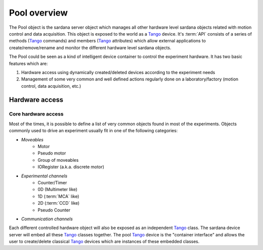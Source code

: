 
.. _pool-overview:

==============
Pool overview
==============

The Pool object is the sardana server object which manages all other hardware level
sardana objects related with motion control and data acquisition. This object is
exposed to the world as a Tango_ device. It's :term:`API` consists of a series
of methods (Tango_ commands) and members (Tango_ attributes) which allow
external applications to create/remove/rename and monitor the different hardware
level sardana objects.

The Pool could be seen as a kind of intelligent device container to
control the experiment hardware. It has two basic features which are:

1. Hardware access using dynamically created/deleted devices
   according to the experiment needs

2. Management of some very common and well defined actions regularly done
   on a laboratory/factory (motion control, data acquisition, etc.)


Hardware access
---------------

Core hardware access
~~~~~~~~~~~~~~~~~~~~

Most of the times, it is possible to define a list of very common objects found
in most of the experiments. Objects commonly used to drive an experiment
usually fit in one of the following categories:

- *Moveables*
    - Motor
    - Pseudo motor
    - Group of moveables
    - IORegister (a.k.a. discrete motor)
- *Experimental channels*
    - Counter/Timer
    - 0D (Multimeter like)
    - 1D (:term:`MCA` like)
    - 2D (:term:`CCD` like)
    - Pseudo Counter
- *Communication channels*

Each different controlled hardware object will also be exposed as an independent
Tango_ class. The sardana device server will embed all these Tango_ classes
together. The pool Tango_ device is the "container interface" and allows the
user to create/delete classical Tango_ devices which are instances of these
embedded classes.


.. _ALBA: http://www.cells.es/
.. _ANKA: http://http://ankaweb.fzk.de/
.. _ELETTRA: http://http://www.elettra.trieste.it/
.. _ESRF: http://www.esrf.eu/
.. _FRMII: http://www.frm2.tum.de/en/index.html
.. _HASYLAB: http://hasylab.desy.de/
.. _MAX-lab: http://www.maxlab.lu.se/maxlab/max4/index.html
.. _SOLEIL: http://www.synchrotron-soleil.fr/

.. _Tango: http://www.tango-controls.org/
.. _PyTango: http://packages.python.org/PyTango/
.. _Taurus: http://packages.python.org/taurus/
.. _QTango: http://www.tango-controls.org/download/index_html#qtango3
.. _Qt: http://qt.nokia.com/products/
.. _PyQt: http://www.riverbankcomputing.co.uk/software/pyqt/
.. _PyQwt: http://pyqwt.sourceforge.net/
.. _Python: http://www.python.org/
.. _IPython: http://ipython.org/
.. _ATK: http://www.tango-controls.org/Documents/gui/atk/tango-application-toolkit
.. _Qub: http://www.blissgarden.org/projects/qub/
.. _numpy: http://numpy.scipy.org/
.. _SPEC: http://www.certif.com/
.. _EPICS: http://www.aps.anl.gov/epics/
